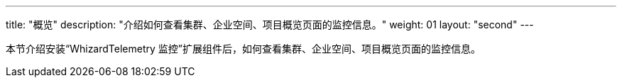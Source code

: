 ---
title: "概览"
description: "介绍如何查看集群、企业空间、项目概览页面的监控信息。"
weight: 01
layout: "second"
---

本节介绍安装“WhizardTelemetry 监控”扩展组件后，如何查看集群、企业空间、项目概览页面的监控信息。